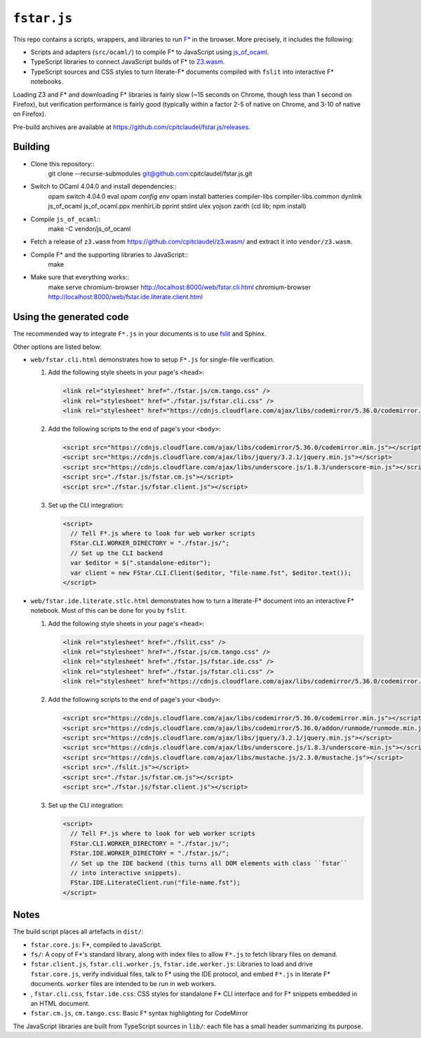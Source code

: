 ==============
 ``fstar.js``
==============

This repo contains a scripts, wrappers, and libraries to run `F* <https://github.com/FStarLang/FStar/>`_ in the browser.  More precisely, it includes the following:

* Scripts and adapters (``src/ocaml/``) to compile F\* to JavaScript using `js_of_ocaml <https://github.com/ocsigen/js_of_ocaml>`_.
* TypeScript libraries to connect JavaScript builds of F\* to `Z3.wasm <https://github.com/cpitclaudel/z3.wasm/>`_.
* TypeScript sources and CSS styles to turn literate-F\* documents compiled with ``fslit`` into interactive F\* notebooks.

Loading Z3 and F* and downloading F* libraries is fairly slow (~15 seconds on Chrome, though less than 1 second on Firefox), but verification performance is fairly good (typically within a factor 2-5 of native on Chrome, and 3-10 of native on Firefox).

Pre-build archives are available at https://github.com/cpitclaudel/fstar.js/releases.

Building
========

- Clone this repository::
    git clone --recurse-submodules git@github.com:cpitclaudel/fstar.js.git
- Switch to OCaml 4.04.0 and install dependencies::
    opam switch 4.04.0
    eval `opam config env`
    opam install batteries compiler-libs compiler-libs.common dynlink js_of_ocaml js_of_ocaml.ppx menhirLib pprint stdint ulex yojson zarith
    (cd lib; npm install)

- Compile ``js_of_ocaml``::
    make -C vendor/js_of_ocaml
- Fetch a release of ``z3.wasm`` from https://github.com/cpitclaudel/z3.wasm/ and extract it into ``vendor/z3.wasm``.
- Compile F* and the supporting libraries to JavaScript::
    make
- Make sure that everything works::
    make serve
    chromium-browser http://localhost:8000/web/fstar.cli.html
    chromium-browser http://localhost:8000/web/fstar.ide.literate.client.html

Using the generated code
========================

The recommended way to integrate ``F*.js`` in your documents is to use `fslit <https://github.com/FStarLang/fstar-mode.el/tree/master/etc/fslit>`_ and Sphinx.

Other options are listed below:

- ``web/fstar.cli.html`` demonstrates how to setup ``F*.js`` for single-file verification.

  1. Add the following style sheets in your page's ``<head>``:

     .. code:: html

        <link rel="stylesheet" href="./fstar.js/cm.tango.css" />
        <link rel="stylesheet" href="./fstar.js/fstar.cli.css" />
        <link rel="stylesheet" href="https://cdnjs.cloudflare.com/ajax/libs/codemirror/5.36.0/codemirror.min.css" />

  2. Add the following scripts to the end of page's your ``<body>``:

     .. code:: html

        <script src="https://cdnjs.cloudflare.com/ajax/libs/codemirror/5.36.0/codemirror.min.js"></script>
        <script src="https://cdnjs.cloudflare.com/ajax/libs/jquery/3.2.1/jquery.min.js"></script>
        <script src="https://cdnjs.cloudflare.com/ajax/libs/underscore.js/1.8.3/underscore-min.js"></script>
        <script src="./fstar.js/fstar.cm.js"></script>
        <script src="./fstar.js/fstar.client.js"></script>

  3. Set up the CLI integration:

     .. code:: html

        <script>
          // Tell F*.js where to look for web worker scripts
          FStar.CLI.WORKER_DIRECTORY = "./fstar.js/";
          // Set up the CLI backend
          var $editor = $(".standalone-editor");
          var client = new FStar.CLI.Client($editor, "file-name.fst", $editor.text());
        </script>

- ``web/fstar.ide.literate.stlc.html`` demonstrates how to turn a literate-F\* document into an interactive F\* notebook.  Most of this can be done for you by ``fslit``.

  1. Add the following style sheets in your page's ``<head>``:

     .. code:: html

        <link rel="stylesheet" href="./fslit.css" />
        <link rel="stylesheet" href="./fstar.js/cm.tango.css" />
        <link rel="stylesheet" href="./fstar.js/fstar.ide.css" />
        <link rel="stylesheet" href="./fstar.js/fstar.cli.css" />
        <link rel="stylesheet" href="https://cdnjs.cloudflare.com/ajax/libs/codemirror/5.36.0/codemirror.min.css" />

  2. Add the following scripts to the end of page's your ``<body>``:

     .. code:: html

        <script src="https://cdnjs.cloudflare.com/ajax/libs/codemirror/5.36.0/codemirror.min.js"></script>
        <script src="https://cdnjs.cloudflare.com/ajax/libs/codemirror/5.36.0/addon/runmode/runmode.min.js"></script>
        <script src="https://cdnjs.cloudflare.com/ajax/libs/jquery/3.2.1/jquery.min.js"></script>
        <script src="https://cdnjs.cloudflare.com/ajax/libs/underscore.js/1.8.3/underscore-min.js"></script>
        <script src="https://cdnjs.cloudflare.com/ajax/libs/mustache.js/2.3.0/mustache.js"></script>
        <script src="./fslit.js"></script>
        <script src="./fstar.js/fstar.cm.js"></script>
        <script src="./fstar.js/fstar.client.js"></script>

  3. Set up the CLI integration:

     .. code:: html

         <script>
           // Tell F*.js where to look for web worker scripts
           FStar.CLI.WORKER_DIRECTORY = "./fstar.js/";
           FStar.IDE.WORKER_DIRECTORY = "./fstar.js/";
           // Set up the IDE backend (this turns all DOM elements with class ``fstar``
           // into interactive snippets).
           FStar.IDE.LiterateClient.run("file-name.fst");
         </script>

Notes
=====

The build script places all artefacts in ``dist/``:

- ``fstar.core.js``: F\*, compiled to JavaScript.
- ``fs/``: A copy of F\*'s standard library, along with index files to allow ``F*.js`` to fetch library files on demand.
- ``fstar.client.js``, ``fstar.cli.worker.js``, ``fstar.ide.worker.js``: Libraries to load and drive ``fstar.core.js``, verify individual files, talk to F* using the IDE protocol, and embed ``F*.js`` in literate F\* documents.  ``worker`` files are intended to be run in web workers.
- , ``fstar.cli.css``, ``fstar.ide.css``: CSS styles for standalone F\* CLI interface and for F\* snippets embedded in an HTML document.
- ``fstar.cm.js``, ``cm.tango.css``: Basic F\* syntax highlighting for CodeMirror

The JavaScript libraries are built from TypeScript sources in ``lib/``: each file has a small header summarizing its purpose.
